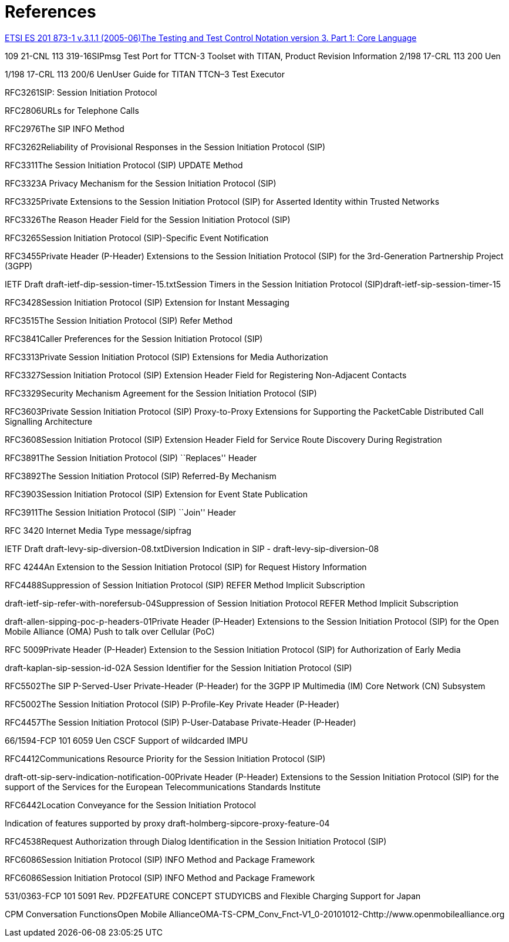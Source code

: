 = References

xref:1[ETSI ES 201 873-1 v.3.1.1 (2005-06)The Testing and Test Control Notation version 3. Part 1: Core Language]

109 21-CNL 113 319-16SIPmsg Test Port for TTCN-3 Toolset with TITAN, Product Revision Information 2/198 17-CRL 113 200 Uen

1/198 17-CRL 113 200/6 UenUser Guide for TITAN TTCN–3 Test Executor

RFC3261SIP: Session Initiation Protocol

RFC2806URLs for Telephone Calls

RFC2976The SIP INFO Method

RFC3262Reliability of Provisional Responses in the Session Initiation Protocol (SIP)

RFC3311The Session Initiation Protocol (SIP) UPDATE Method

RFC3323A Privacy Mechanism for the Session Initiation Protocol (SIP)

RFC3325Private Extensions to the Session Initiation Protocol (SIP) for Asserted Identity within Trusted Networks

RFC3326The Reason Header Field for the Session Initiation Protocol (SIP)

RFC3265Session Initiation Protocol (SIP)-Specific Event Notification

RFC3455Private Header (P-Header) Extensions to the Session Initiation Protocol (SIP) for the 3rd-Generation Partnership Project (3GPP)

IETF Draft draft-ietf-dip-session-timer-15.txtSession Timers in the Session Initiation Protocol (SIP)draft-ietf-sip-session-timer-15

RFC3428Session Initiation Protocol (SIP) Extension for Instant Messaging

RFC3515The Session Initiation Protocol (SIP) Refer Method

RFC3841Caller Preferences for the Session Initiation Protocol (SIP)

RFC3313Private Session Initiation Protocol (SIP) Extensions for Media Authorization

RFC3327Session Initiation Protocol (SIP) Extension Header Field for Registering Non-Adjacent Contacts

RFC3329Security Mechanism Agreement for the Session Initiation Protocol (SIP)

RFC3603Private Session Initiation Protocol (SIP) Proxy-to-Proxy Extensions for Supporting the PacketCable Distributed Call Signalling Architecture

RFC3608Session Initiation Protocol (SIP) Extension Header Field for Service Route Discovery During Registration

RFC3891The Session Initiation Protocol (SIP) ``Replaces'' Header

RFC3892The Session Initiation Protocol (SIP) Referred-By Mechanism

RFC3903Session Initiation Protocol (SIP) Extension for Event State Publication

RFC3911The Session Initiation Protocol (SIP) ``Join'' Header

RFC 3420 Internet Media Type message/sipfrag

IETF Draft draft-levy-sip-diversion-08.txtDiversion Indication in SIP - draft-levy-sip-diversion-08

RFC 4244An Extension to the Session Initiation Protocol (SIP) for Request History Information

RFC4488Suppression of Session Initiation Protocol (SIP) REFER Method Implicit Subscription

draft-ietf-sip-refer-with-norefersub-04Suppression of Session Initiation Protocol REFER Method Implicit Subscription

draft-allen-sipping-poc-p-headers-01Private Header (P-Header) Extensions to the Session Initiation Protocol (SIP) for the Open Mobile Alliance (OMA) Push to talk over Cellular (PoC)

RFC 5009Private Header (P-Header) Extension to the Session Initiation Protocol (SIP) for Authorization of Early Media

draft-kaplan-sip-session-id-02A Session Identifier for the Session Initiation Protocol (SIP)

RFC5502The SIP P-Served-User Private-Header (P-Header) for the 3GPP IP Multimedia (IM) Core Network (CN) Subsystem

RFC5002The Session Initiation Protocol (SIP) P-Profile-Key Private Header (P-Header)

RFC4457The Session Initiation Protocol (SIP) P-User-Database Private-Header (P-Header)

66/1594-FCP 101 6059 Uen CSCF Support of wildcarded IMPU

RFC4412Communications Resource Priority for the Session Initiation Protocol (SIP)

draft-ott-sip-serv-indication-notification-00Private Header (P-Header) Extensions to the Session Initiation Protocol (SIP) for the support of the Services for the European Telecommunications Standards Institute

RFC6442Location Conveyance for the Session Initiation Protocol

Indication of features supported by proxy draft-holmberg-sipcore-proxy-feature-04

RFC4538Request Authorization through Dialog Identification in the Session Initiation Protocol (SIP)

RFC6086Session Initiation Protocol (SIP) INFO Method and Package Framework

RFC6086Session Initiation Protocol (SIP) INFO Method and Package Framework

531/0363-FCP 101 5091 Rev. PD2FEATURE CONCEPT STUDYICBS and Flexible Charging Support for Japan

CPM Conversation FunctionsOpen Mobile AllianceOMA-TS-CPM_Conv_Fnct-V1_0-20101012-Chttp://www.openmobilealliance.org
